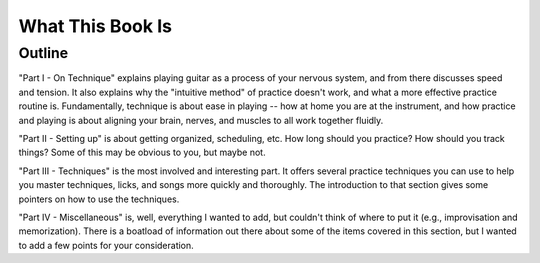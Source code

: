What This Book Is
-----------------

.. todo:: fill in content for what-this-book-is.rst

Outline
^^^^^^^

"Part I - On Technique" explains playing guitar as a process of your nervous system, and from there discusses speed and tension.  It also explains why the "intuitive method" of practice doesn't work, and what a more effective practice routine is.  Fundamentally, technique is about ease in playing -- how at home you are at the instrument, and how practice and playing is about aligning your brain, nerves, and muscles to all work together fluidly.

"Part II - Setting up" is about getting organized, scheduling, etc.  How long should you practice?  How should you track things?  Some of this may be obvious to you, but maybe not.

"Part III - Techniques" is the most involved and interesting part.  It offers several practice techniques you can use to help you master techniques, licks, and songs more quickly and thoroughly.  The introduction to that section gives some pointers on how to use the techniques.

"Part IV - Miscellaneous" is, well, everything I wanted to add, but couldn't think of where to put it (e.g., improvisation and memorization).  There is a boatload of information out there about some of the items covered in this section, but I wanted to add a few points for your consideration.

.. todo:: fix this intro thing

